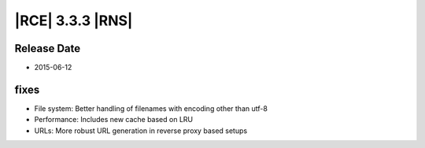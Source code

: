 |RCE| 3.3.3 |RNS|
-----------------


Release Date
^^^^^^^^^^^^

- 2015-06-12


fixes
^^^^^

* File system: Better handling of filenames with encoding other than utf-8
* Performance: Includes new cache based on LRU
* URLs: More robust URL generation in reverse proxy based setups

